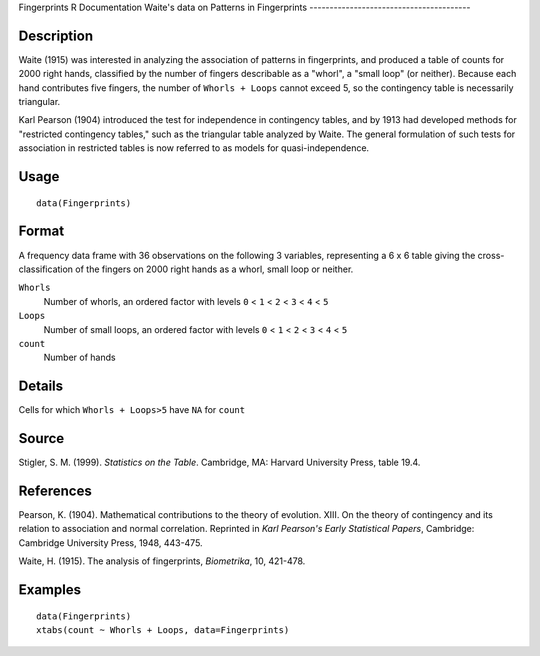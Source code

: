 Fingerprints
R Documentation
Waite's data on Patterns in Fingerprints
----------------------------------------

Description
~~~~~~~~~~~

Waite (1915) was interested in analyzing the association of
patterns in fingerprints, and produced a table of counts for 2000
right hands, classified by the number of fingers describable as a
"whorl", a "small loop" (or neither). Because each hand contributes
five fingers, the number of ``Whorls + Loops`` cannot exceed 5, so
the contingency table is necessarily triangular.

Karl Pearson (1904) introduced the test for independence in
contingency tables, and by 1913 had developed methods for
"restricted contingency tables," such as the triangular table
analyzed by Waite. The general formulation of such tests for
association in restricted tables is now referred to as models for
quasi-independence.

Usage
~~~~~

::

    data(Fingerprints)

Format
~~~~~~

A frequency data frame with 36 observations on the following 3
variables, representing a 6 x 6 table giving the
cross-classification of the fingers on 2000 right hands as a whorl,
small loop or neither.

``Whorls``
    Number of whorls, an ordered factor with levels ``0`` < ``1`` <
    ``2`` < ``3`` < ``4`` < ``5``

``Loops``
    Number of small loops, an ordered factor with levels ``0`` < ``1``
    < ``2`` < ``3`` < ``4`` < ``5``

``count``
    Number of hands


Details
~~~~~~~

Cells for which ``Whorls + Loops>5`` have ``NA`` for ``count``

Source
~~~~~~

Stigler, S. M. (1999). *Statistics on the Table*. Cambridge, MA:
Harvard University Press, table 19.4.

References
~~~~~~~~~~

Pearson, K. (1904). Mathematical contributions to the theory of
evolution. XIII. On the theory of contingency and its relation to
association and normal correlation. Reprinted in
*Karl Pearson's Early Statistical Papers*, Cambridge: Cambridge
University Press, 1948, 443-475.

Waite, H. (1915). The analysis of fingerprints, *Biometrika*, 10,
421-478.

Examples
~~~~~~~~

::

    data(Fingerprints)
    xtabs(count ~ Whorls + Loops, data=Fingerprints)


